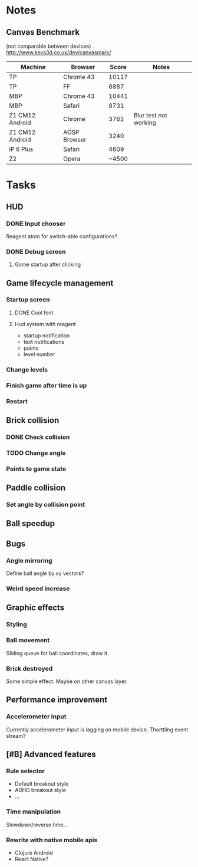 * Notes
** Canvas Benchmark
(not comparable between devices)
http://www.kevs3d.co.uk/dev/canvasmark/
| Machine         | Browser      | Score | Notes                 |
|-----------------+--------------+-------+-----------------------|
| TP              | Chrome 43    | 10117 |                       |
| TP              | FF           |  6887 |                       |
| MBP             | Chrome 43    | 10441 |                       |
| MBP             | Safari       |  8731 |                       |
| Z1 CM12 Android | Chrome       |  3762 | Blur test not working |
| Z1 CM12 Android | AOSP Browser |  3240 |                       |
| iP 6 Plus       | Safari       |  4609 |                       |
| Z2              | Opera        | ~4500 |                       |
* Tasks
** HUD
*** DONE Input chooser
Reagent atom for switch-able configurations?
*** DONE Debug screen
**** Game startup after clicking
** Game lifecycle management
*** Startup screen
**** DONE Cool font
**** Hud system with reagent
- startup notification
- text notifications
- points
- level number
*** Change levels
*** Finish game after time is up
*** Restart
** Brick collision
*** DONE Check collision
*** TODO Change angle
*** Points to game state
** Paddle collision
*** Set angle by collision point
** Ball speedup
** Bugs
*** Angle mirroring
Define ball angle by xy vectors?
*** Weird speed increase
** Graphic effects
*** Styling
*** Ball movement
Sliding queue for ball coordinates, draw it.
*** Brick destroyed
Some simple effect. Maybe on other canvas layer.
** Performance improvement
*** Accelerometer input
Currently accelerometer input is lagging on mobile device.
Thorttling event stream?
** [#B] Advanced features
*** Rule selector
- Default breakout style
- ADHD breakout style
- ...
*** Time manipulation
Slowdown/reverse time...
*** Rewrite with native mobile apis
- Clojure Android
- React Native?
